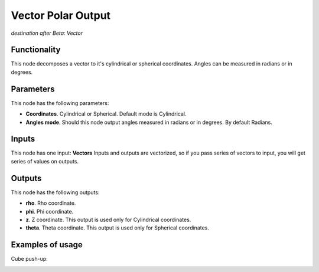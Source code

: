 Vector Polar Output
===================

*destination after Beta: Vector*

Functionality
-------------

This node decomposes a vector to it's cylindrical or spherical coordinates.  Angles can be measured in radians or in degrees.

Parameters
----------

This node has the following parameters:

- **Coordinates**. Cylindrical or Spherical. Default mode is Cylindrical.
- **Angles mode**. Should this node output angles measured in radians or in degrees. By default Radians.

Inputs
------

This node has one input: **Vectors**  Inputs and outputs are vectorized, so if
you pass series of vectors to input, you will get series of values on outputs.

Outputs
-------

This node has the following outputs:

- **rho**. Rho coordinate.
- **phi**. Phi coordinate.
- **z**. Z coordinate. This output is used only for Cylindrical coordinates.
- **theta**. Theta coordinate. This output is used only for Spherical coordinates.

Examples of usage
-----------------

Cube push-up:

.. image:: https://cloud.githubusercontent.com/assets/284644/5841825/d0c494aa-a1c1-11e4-9c36-4c94076ba8d7.png

